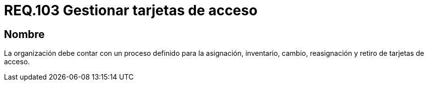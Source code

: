 :slug: rules/103/
:category: rules
:description: En el presente documento se detallan los requerimientos de seguridad relacionados a la gestión del control de acceso en una organización. Por lo tanto, se recomienda que toda organización tenga un proceso de gestión bien definido para sus tarjetas de acceso.
:keywords: Seguridad, Proceso, Organización, Acceso, Gestión, Tarjetas.
:rules: yes

= REQ.103 Gestionar tarjetas de acceso

== Nombre

La organización debe contar
con un proceso definido para la asignación, inventario, cambio, reasignación
y retiro de tarjetas de acceso.
